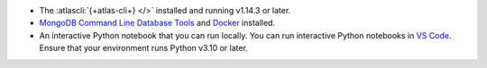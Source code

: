 - The :atlascli:`{+atlas-cli+} </>` installed and running v1.14.3 or later.

- `MongoDB Command Line Database Tools
  <https://fastdl.mongodb.org/tools/db/mongodb-database-tools-macos-arm64-100.10.0.zip>`__
  and `Docker <https://www.docker.com/>`__ installed.

- An interactive Python notebook that you can run locally. 
  You can run interactive Python notebooks in `VS Code 
  <https://code.visualstudio.com/docs/datascience/jupyter-notebooks>`__.
  Ensure that your environment runs Python v3.10 or later.
